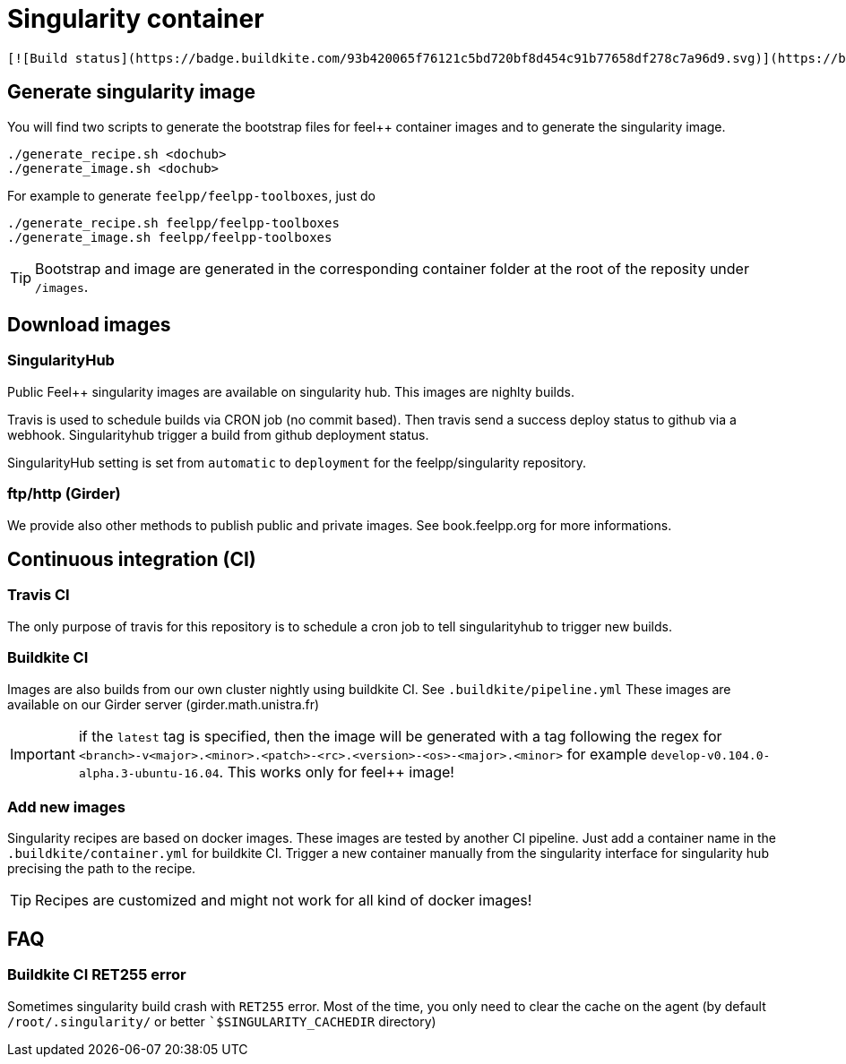 = Singularity container

	[![Build status](https://badge.buildkite.com/93b420065f76121c5bd720bf8d454c91b77658df278c7a96d9.svg)](https://buildkite.com/feelpp/feelpp-singularity)

== Generate singularity image

:INFO: SINGULARITY VERSION: >= 2.4

You will find two scripts to generate the bootstrap files for feel++ container
images and to generate the singularity image.

```
./generate_recipe.sh <dochub>
./generate_image.sh <dochub>
```

For example to generate `feelpp/feelpp-toolboxes`, just do

```
./generate_recipe.sh feelpp/feelpp-toolboxes
./generate_image.sh feelpp/feelpp-toolboxes
```

TIP: Bootstrap and image are generated in the corresponding container folder at
the root of the reposity under `/images`.

== Download images

=== SingularityHub

Public Feel++ singularity images are available on singularity hub.
This images are nighlty builds.

Travis is used to schedule builds via CRON job (no commit based).
Then travis send a success deploy status to github via a webhook.
Singularityhub trigger a build from github deployment status.

SingularityHub setting is set from `automatic` to `deployment` for
the feelpp/singularity repository.

=== ftp/http (Girder)

We provide also other methods to publish public and private images.
See book.feelpp.org for more informations.

== Continuous integration (CI)

=== Travis CI

The only purpose of travis for this repository is to schedule a
cron job to tell singularityhub to trigger new builds.

=== Buildkite CI

Images are also builds from our own cluster nightly using buildkite CI.
See `.buildkite/pipeline.yml`
These images are available on our Girder server (girder.math.unistra.fr)

IMPORTANT: if the `latest` tag is specified, then the image will be generated
with a tag following the regex for
`<branch>-v<major>.<minor>.<patch>-<rc>.<version>-<os>-<major>.<minor>`
for example `develop-v0.104.0-alpha.3-ubuntu-16.04`.
This works only for feel++ image!

=== Add new images

Singularity recipes are based on docker images. These images are tested
by another CI pipeline.
Just add a container name in the `.buildkite/container.yml` for buildkite CI.
Trigger a new container manually from the singularity interface for
singularity hub precising the path to the recipe.

TIP: Recipes are customized and might not work for all kind of docker images!

== FAQ

=== Buildkite CI RET255 error

Sometimes singularity build crash with `RET255` error. Most of the time,
you only need to clear the cache on the agent (by default `/root/.singularity/`
or better ``$SINGULARITY_CACHEDIR` directory)

